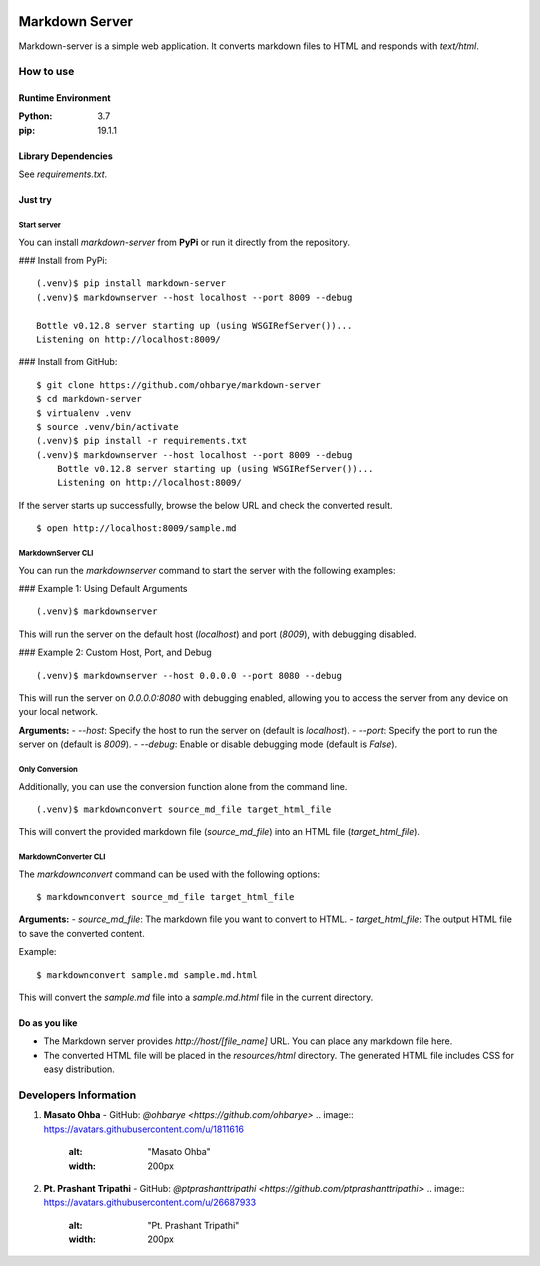 .. image:: https://raw.githubusercontent.com/PtPrashantTripathi/markdown-server/master/markdownserver-logo.webp
   :alt: "Markdown Server Logo"
   :width: 300px
   :align: center

===============
Markdown Server
===============

Markdown-server is a simple web application.
It converts markdown files to HTML and responds with `text/html`.

How to use
==========

--------------------
Runtime Environment
--------------------

:Python:        3.7
:pip:           19.1.1


--------------------
Library Dependencies
--------------------

See `requirements.txt`.

--------
Just try
--------

Start server
------------

You can install `markdown-server` from **PyPi** or run it directly from the repository.

### Install from PyPi:
::

    (.venv)$ pip install markdown-server
    (.venv)$ markdownserver --host localhost --port 8009 --debug

    Bottle v0.12.8 server starting up (using WSGIRefServer())...
    Listening on http://localhost:8009/

### Install from GitHub:
::

    $ git clone https://github.com/ohbarye/markdown-server
    $ cd markdown-server
    $ virtualenv .venv
    $ source .venv/bin/activate
    (.venv)$ pip install -r requirements.txt
    (.venv)$ markdownserver --host localhost --port 8009 --debug
        Bottle v0.12.8 server starting up (using WSGIRefServer())...
        Listening on http://localhost:8009/

If the server starts up successfully, browse the below URL and check the converted result.

::

    $ open http://localhost:8009/sample.md

MarkdownServer CLI
------------------

You can run the `markdownserver` command to start the server with the following examples:

### Example 1: Using Default Arguments
::

    (.venv)$ markdownserver

This will run the server on the default host (`localhost`) and port (`8009`), with debugging disabled.

### Example 2: Custom Host, Port, and Debug
::

    (.venv)$ markdownserver --host 0.0.0.0 --port 8080 --debug

This will run the server on `0.0.0.0:8080` with debugging enabled, allowing you to access the server from any device on your local network.

**Arguments:**
- `--host`: Specify the host to run the server on (default is `localhost`).
- `--port`: Specify the port to run the server on (default is `8009`).
- `--debug`: Enable or disable debugging mode (default is `False`).

Only Conversion
---------------

Additionally, you can use the conversion function alone from the command line.

::

    (.venv)$ markdownconvert source_md_file target_html_file

This will convert the provided markdown file (`source_md_file`) into an HTML file (`target_html_file`).

MarkdownConverter CLI
---------------------

The `markdownconvert` command can be used with the following options:

::

    $ markdownconvert source_md_file target_html_file

**Arguments:**
- `source_md_file`: The markdown file you want to convert to HTML.
- `target_html_file`: The output HTML file to save the converted content.

Example:

::

    $ markdownconvert sample.md sample.md.html

This will convert the `sample.md` file into a `sample.md.html` file in the current directory.

--------------
Do as you like
--------------

- The Markdown server provides `http://host/[file_name]` URL. You can place any markdown file here.

- The converted HTML file will be placed in the `resources/html` directory. The generated HTML file includes CSS for easy distribution.

Developers Information
======================

1. **Masato Ohba**
   - GitHub: `@ohbarye <https://github.com/ohbarye>`
   .. image:: https://avatars.githubusercontent.com/u/1811616
      :alt: "Masato Ohba"
      :width: 200px

2. **Pt. Prashant Tripathi**
   - GitHub: `@ptprashanttripathi <https://github.com/ptprashanttripathi>`
   .. image:: https://avatars.githubusercontent.com/u/26687933
      :alt: "Pt. Prashant Tripathi"
      :width: 200px


